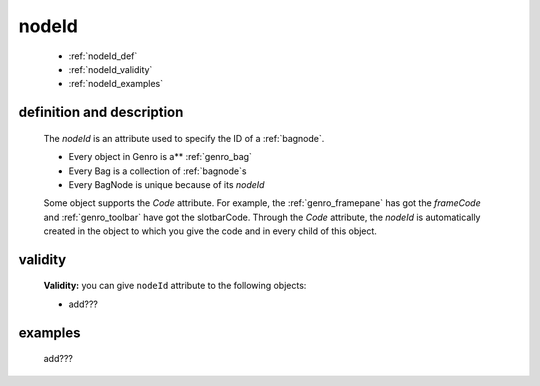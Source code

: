 .. _genro_nodeid:

======
nodeId
======

    * :ref:`nodeId_def`
    * :ref:`nodeId_validity`
    * :ref:`nodeId_examples`

.. _nodeId_def:

definition and description
==========================

    The *nodeId* is an attribute used to specify the ID of a :ref:`bagnode`.
    
    * Every object in Genro is a** :ref:`genro_bag`
    * Every Bag is a collection of :ref:`bagnode`\s
    * Every BagNode is unique because of its *nodeId*
    
    Some object supports the *Code* attribute. For example, the :ref:`genro_framepane` has got the
    *frameCode* and :ref:`genro_toolbar` have got the slotbarCode.
    Through the *Code* attribute, the *nodeId* is automatically created in the object to which you
    give the code and in every child of this object.
    
.. _nodeId_validity:

validity
========

    **Validity:** you can give ``nodeId`` attribute to the following objects:
    
    * add???
    
.. _nodeId_examples:

examples
========

    add???